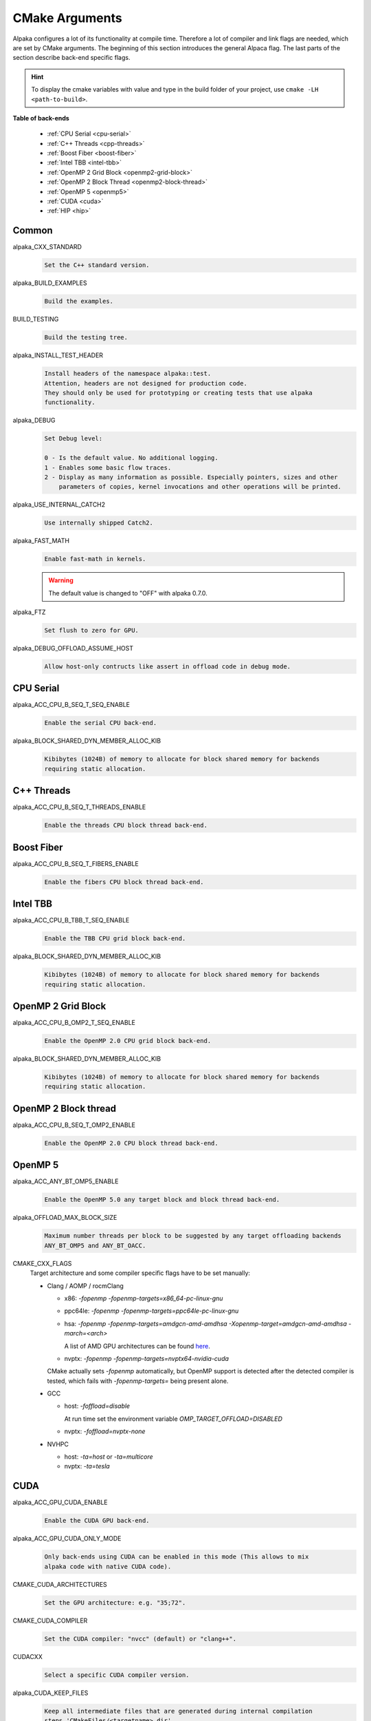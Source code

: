 CMake Arguments
===============

Alpaka configures a lot of its functionality at compile time. Therefore a lot of compiler and link flags are needed, which are set by CMake arguments. The beginning of this section introduces the general Alpaca flag. The last parts of the section describe back-end specific flags.

.. hint::

   To display the cmake variables with value and type in the build folder of your project, use ``cmake -LH <path-to-build>``.

**Table of back-ends**

   * :ref:`CPU Serial <cpu-serial>`
   * :ref:`C++ Threads <cpp-threads>`
   * :ref:`Boost Fiber <boost-fiber>`
   * :ref:`Intel TBB <intel-tbb>`
   * :ref:`OpenMP 2 Grid Block <openmp2-grid-block>`
   * :ref:`OpenMP 2 Block Thread <openmp2-block-thread>`
   * :ref:`OpenMP 5 <openmp5>`
   * :ref:`CUDA <cuda>`
   * :ref:`HIP <hip>`

Common
------

alpaka_CXX_STANDARD
  .. code-block::

     Set the C++ standard version.

alpaka_BUILD_EXAMPLES
  .. code-block::

     Build the examples.

BUILD_TESTING
  .. code-block::

     Build the testing tree.

alpaka_INSTALL_TEST_HEADER
  .. code-block::

     Install headers of the namespace alpaka::test.
     Attention, headers are not designed for production code.
     They should only be used for prototyping or creating tests that use alpaka
     functionality.

alpaka_DEBUG
  .. code-block::

     Set Debug level:

     0 - Is the default value. No additional logging.
     1 - Enables some basic flow traces.
     2 - Display as many information as possible. Especially pointers, sizes and other
         parameters of copies, kernel invocations and other operations will be printed.

alpaka_USE_INTERNAL_CATCH2
  .. code-block::

     Use internally shipped Catch2.

alpaka_FAST_MATH
  .. code-block::

     Enable fast-math in kernels.

  .. warning::

     The default value is changed to "OFF" with alpaka 0.7.0.

alpaka_FTZ
  .. code-block::

     Set flush to zero for GPU.

alpaka_DEBUG_OFFLOAD_ASSUME_HOST
  .. code-block::

     Allow host-only contructs like assert in offload code in debug mode.

.. _cpu-serial:

CPU Serial
----------

alpaka_ACC_CPU_B_SEQ_T_SEQ_ENABLE
  .. code-block::

     Enable the serial CPU back-end.

alpaka_BLOCK_SHARED_DYN_MEMBER_ALLOC_KIB
  .. code-block::

     Kibibytes (1024B) of memory to allocate for block shared memory for backends
     requiring static allocation.

.. _cpp-threads:

C++ Threads
-----------

alpaka_ACC_CPU_B_SEQ_T_THREADS_ENABLE
  .. code-block::

     Enable the threads CPU block thread back-end.

.. _boost-fiber:

Boost Fiber
-----------

alpaka_ACC_CPU_B_SEQ_T_FIBERS_ENABLE
  .. code-block::

     Enable the fibers CPU block thread back-end.

.. _intel-tbb:

Intel TBB
---------

alpaka_ACC_CPU_B_TBB_T_SEQ_ENABLE
  .. code-block::

     Enable the TBB CPU grid block back-end.

alpaka_BLOCK_SHARED_DYN_MEMBER_ALLOC_KIB
  .. code-block::

     Kibibytes (1024B) of memory to allocate for block shared memory for backends
     requiring static allocation.

.. _openmp2-grid-block:

OpenMP 2 Grid Block
-------------------

alpaka_ACC_CPU_B_OMP2_T_SEQ_ENABLE
  .. code-block::

     Enable the OpenMP 2.0 CPU grid block back-end.

alpaka_BLOCK_SHARED_DYN_MEMBER_ALLOC_KIB
  .. code-block::

     Kibibytes (1024B) of memory to allocate for block shared memory for backends
     requiring static allocation.

.. _openmp2-block-thread:

OpenMP 2 Block thread
---------------------

alpaka_ACC_CPU_B_SEQ_T_OMP2_ENABLE
  .. code-block::

     Enable the OpenMP 2.0 CPU block thread back-end.

.. _openmp5:

OpenMP 5
--------

alpaka_ACC_ANY_BT_OMP5_ENABLE
  .. code-block::

     Enable the OpenMP 5.0 any target block and block thread back-end.


alpaka_OFFLOAD_MAX_BLOCK_SIZE
  .. code-block::

     Maximum number threads per block to be suggested by any target offloading backends
     ANY_BT_OMP5 and ANY_BT_OACC.


CMAKE_CXX_FLAGS
  Target architecture and some compiler specific flags have to be set manually:
  
  * Clang / AOMP / rocmClang
    
    * x86: `-fopenmp -fopenmp-targets=x86_64-pc-linux-gnu`
      
    * ppc64le: `-fopenmp -fopenmp-targets=ppc64le-pc-linux-gnu`
      
    * hsa: `-fopenmp -fopenmp-targets=amdgcn-amd-amdhsa -Xopenmp-target=amdgcn-amd-amdhsa -march=<arch>`
      
      A list of AMD GPU architectures can be found `here <https://llvm.org/docs/AMDGPUUsage.html#processors>`_.
      
    * nvptx: `-fopenmp -fopenmp-targets=nvptx64-nvidia-cuda`

    CMake actually sets `-fopenmp` automatically, but OpenMP support is
    detected after the detected compiler is tested, which fails with
    `-fopenmp-targets=` being present alone.
      
  * GCC
    
    * host: `-foffload=disable`
      
      At run time set the environment variable `OMP_TARGET_OFFLOAD=DISABLED`
      
    * nvptx: `-foffload=nvptx-none`
      
  * NVHPC
    
    * host: `-ta=host` or `-ta=multicore`
      
    * nvptx: `-ta=tesla`


.. _cuda:

CUDA
----

alpaka_ACC_GPU_CUDA_ENABLE
  .. code-block::

     Enable the CUDA GPU back-end.

alpaka_ACC_GPU_CUDA_ONLY_MODE
  .. code-block::

     Only back-ends using CUDA can be enabled in this mode (This allows to mix
     alpaka code with native CUDA code).


CMAKE_CUDA_ARCHITECTURES
  .. code-block::

     Set the GPU architecture: e.g. "35;72".

CMAKE_CUDA_COMPILER
  .. code-block::

     Set the CUDA compiler: "nvcc" (default) or "clang++".

CUDACXX
  .. code-block::

     Select a specific CUDA compiler version.

alpaka_CUDA_KEEP_FILES
  .. code-block::

     Keep all intermediate files that are generated during internal compilation
     steps 'CMakeFiles/<targetname>.dir'.

alpaka_CUDA_EXPT_EXTENDED_LAMBDA
  .. code-block::

     Enable experimental, extended host-device lambdas in NVCC.

CMAKE_CUDA_SEPARABLE_COMPILATION
  .. code-block::

     Enable separable compilation.

https://developer.nvidia.com/blog/separate-compilation-linking-cuda-device-code/

alpaka_CUDA_SHOW_CODELINES
  .. code-block::

     Show kernel lines in cuda-gdb and cuda-memcheck. If alpaka_CUDA_KEEP_FILES
     is enabled source code will be inlined in ptx.
     One of the added flags is: --generate-line-info

alpaka_CUDA_SHOW_REGISTER
  .. code-block::

     Show the number of used kernel registers during compilation and create PTX.

.. _hip:

HIP
---

To enable the HIP back-end please extend ``CMAKE_PREFIX_PATH`` with the path to the HIP installation.

alpaka_ACC_GPU_HIP_ENABLE
  .. code-block::

     Enable the HIP back-end (all other back-ends must be disabled).

alpaka_ACC_GPU_HIP_ONLY_MODE
  .. code-block::

     Only back-ends using HIP can be enabled in this mode.

GPU_TARGETS
  .. code-block::

     Set the GPU architecture: e.g. "gfx900;gfx906;gfx908".

A list of the GPU architectures can be found `here <https://llvm.org/docs/AMDGPUUsage.html#processors>`_.

alpaka_HIP_KEEP_FILES
  .. code-block::

     Keep all intermediate files that are generated during internal compilation
     steps 'CMakeFiles/<targetname>.dir'.
